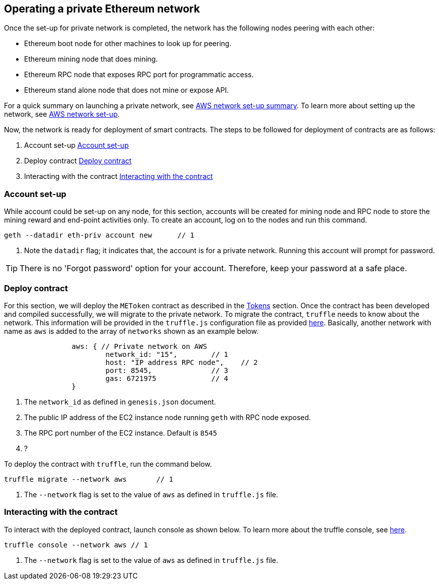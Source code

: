 [[_anchor_operate_private_network]]
== Operating a private Ethereum network

Once the set-up for private network is completed, the network has the following nodes peering with each other:

* Ethereum boot node for other machines to look up for peering.
* Ethereum mining node that does mining.
* Ethereum RPC node that exposes RPC port for programmatic access.
* Ethereum stand alone node that does not mine or expose API.

For a quick summary on launching a private network, see link:aws-networ-setup.asciidoc#Summary[AWS network set-up summary]. To learn more about setting up the network, see link:aws-network-setup.asciidoc[AWS network set-up].

Now, the network is ready for deployment of smart contracts. The steps to be followed for deployment of contracts are as follows:

. Account set-up <<_anchor_account_set_up>>
. Deploy contract <<_anchor_deploy_contract>>
. Interacting with the contract <<_anchor_interacting_with_the_contract>>

[[_anchor_account_set_up]]
=== Account set-up
While account could be set-up on any node, for this section, accounts will be created for mining node and RPC node to store the mining reward and end-point activities only. To create an account, log on to the nodes and run this command.

[[_code_new_account]]
[source,bash]
----
geth --datadir eth-priv account new      // 1
----
<1> Note the `datadir` flag; it indicates that, the account is for a private network. Running this account will prompt for password.

[TIP]
====
There is no 'Forgot password' option for your account. Therefore, keep your password at a safe place.
====


[[_anchor_deploy_contract]]
=== Deploy contract
For this section, we will deploy the `METoken` contract as described in the link:tokens.asciidoc[Tokens] section. Once the contract has been developed and compiled successfully, we will migrate to the private network. To migrate the contract, `truffle` needs to know about the network. This information will be provided in the `truffle.js` configuration file as provided link:../code/aws/truffle.js[here]. Basically, another network with name as `aws` is added to the array of `networks` shown as an example below.

[[_code_truffle_config_private_network]]
[source,json]
----
		aws: { // Private network on AWS
			network_id: "15",        // 1
			host: "IP address RPC node",    // 2
			port: 8545,              // 3
			gas: 6721975             // 4
		}
----

<1> The `network_id` as defined in `genesis.json` document.
<2> The public IP address of the EC2 instance node running `geth` with RPC node exposed.
<3> The RPC port number of the EC2 instance. Default is `8545`
<4> ?

To deploy the contract with `truffle`, run the command below.
[[_code_deploy_contract]]
[source,bash]
----
truffle migrate --network aws       // 1
----

<1> The `--network` flag is set to the value of `aws` as defined in `truffle.js` file.

[[_anchor_interacting_with_the_contract]]
=== Interacting with the contract 
To interact with the deployed contract, launch console as shown below. To learn more about the truffle console, see http://truffleframework.com/docs/getting_started/console[here].

[[_code_launch_console]]
[source,bash]
----
truffle console --network aws // 1
---- 

<1> The `--network` flag is set to the value of `aws` as defined in `truffle.js` file.